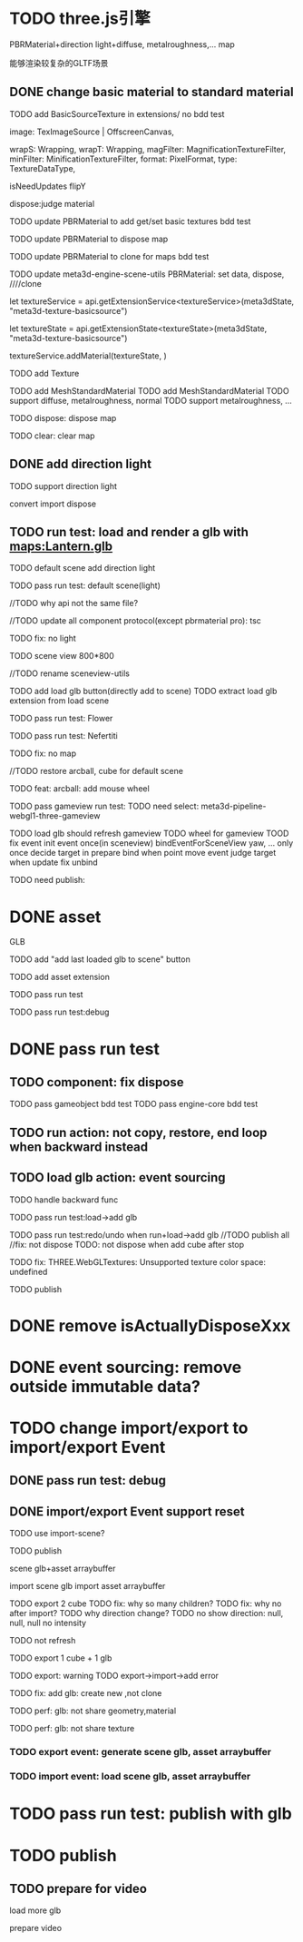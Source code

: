 * TODO three.js引擎

PBRMaterial+direction light+diffuse, metalroughness,... map


能够渲染较复杂的GLTF场景

** DONE change basic material to standard material


# TODO add BasicSourceTexture in contributes/
TODO add BasicSourceTexture in extensions/
  no bdd test

        image: TexImageSource | OffscreenCanvas,
        # mapping: Mapping,
        wrapS: Wrapping,
        wrapT: Wrapping,
        magFilter: MagnificationTextureFilter,
        minFilter: MinificationTextureFilter,
        format: PixelFormat,
        type: TextureDataType,
        # anisotropy: number,
        # encoding: TextureEncoding,
        isNeedUpdates
        flipY

  dispose:judge material



# TODO update engine core for texture contribute



TODO update PBRMaterial to add get/set basic textures
  bdd test

TODO update PBRMaterial to dispose map

TODO update PBRMaterial to clone for maps
  bdd test


TODO update meta3d-engine-scene-utils
PBRMaterial: set data, dispose, ////clone


let textureService =				 api.getExtensionService<textureService>(meta3dState, "meta3d-texture-basicsource")

let textureState = api.getExtensionState<textureState>(meta3dState, "meta3d-texture-basicsource")

textureService.addMaterial(textureState, )



TODO add Texture


# TODO add MeshPBRMaterial
TODO add MeshStandardMaterial
  TODO add MeshStandardMaterial
  TODO support diffuse, metalroughness, normal
  TODO support metalroughness, ...

TODO dispose:
dispose map


TODO clear:
clear map

** DONE add direction light

TODO support direction light

  convert
  import
  dispose


# ** TODO update load scene extension

# TODO handle pbr material, direction light



# ** TODO refactor: refactor scenegraph converter utils



** TODO run test: load and render a glb with maps:Lantern.glb

# TODO engine demo->default scene: load a glb with maps

# TODO build engine demo app

# TODO change default scene to loadScene(glb)




TODO default scene add direction light

TODO pass run test: default scene(light)

  //TODO why api not the same file?

  # TODO move dataName from protocol to implement?

  //TODO update all component protocol(except pbrmaterial pro):
  tsc

  TODO fix: no light
    # TODO why scenegraph utils not update?

TODO scene view 800*800


//TODO rename sceneview-utils



TODO add load glb button(directly add to scene)
  TODO extract load glb extension from load scene
  # TODO add import glb extension


TODO pass run test: Flower


TODO pass run test: Nefertiti
# TODO fix: indices convert err
# TODO fix: get/set tangents

TODO fix: no map






//TODO restore arcball, cube for default scene


TODO feat: arcball: add mouse wheel
# TODO feat: arcball: update drag global





# TODO rename loadScene to importGLB



TODO pass gameview run test:
  TODO need select:
  meta3d-pipeline-webgl1-three-gameview

  TODO load glb should refresh gameview
  TODO wheel for gameview
    TOOD fix event
      init event once(in sceneview)
      bindEventForSceneView
      yaw, ... only once
      decide target in prepare bind when point move event
        judge target when update
      fix unbind



TODO need publish:
# # scenegraph s, g
# # whole s, g
# # scene s,g
# # # run engine s,g
# meta3d-pipeline-editor-webgl1-scene-view1, game view1
# # meta3d-pipeline-editor-event-s,g
# load glb
# whole s,g
# event(remove s,g)



* DONE asset

GLB


TODO add "add last loaded glb to scene" button


TODO add asset extension

# TODO load glb action should operate:
  # store loaded glbs ref(file is stored in outside data)

  # not use asset tree, use list/array instead which only has one level

  # TODO if exist the same name file, rename loaded one

TODO pass run test

TODO pass run test:debug


* DONE pass run test

** TODO component: fix dispose

TODO pass gameobject bdd test
TODO pass engine-core bdd test

** TODO run action: not copy, restore, end loop when backward instead

** TODO load glb action: event sourcing
# TODO handle outside
TODO handle backward func

# TODO pass run test:add cube

TODO pass run test:load->add glb

TODO pass run test:redo/undo when run+load->add glb
  //TODO publish all
  //fix: not dispose
  TODO: not dispose when add cube after stop



TODO fix: THREE.WebGLTextures: Unsupported texture color space: undefined



TODO publish
# meta3d-action-load-glb
# scenegraph s,g
# meta3d-action-add-cube
# meta3d-action-add-glb-to-scene
# dispose s,g
# add


# TODO restore gameview

# TODO pass run test:import/export event


* DONE remove isActuallyDisposeXxx


* DONE event sourcing: remove outside immutable data?



# * TODO change import/export to 导入/导出包(remain export scene)
* TODO change import/export to import/export Event

# ** TODO extract glb from allEvents



# ** TODO import event: handle outside immutable data




** DONE pass run test: debug

# TODO fix: no loop?





** DONE import/export Event support reset

TODO use import-scene?


TODO publish
# import event action
# meta3d-editor-webgl1-three-run-engine-sceneview
# meta3d-asset, protocol
# add glb action
# load glb action
# # event source, protocol
# # import scene
# # import,export single event(add)
# # export single event
# # export scene
# scenegraph, s,g
# meta3d-export-scene
# # meta3d-pipeline-editor-webgl1-scene-view1, g
# # # scene, whole, smg
# # # # add glb
# # # # meta3d-action-export-single-event
# # # meta3d-action-import-single-event
# # meta3d-action-import-single-event




scene glb+asset arraybuffer


import scene glb
import asset arraybuffer


# TODO add export reset button
TODO export 2 cube
  TODO fix: why so many children?
  TODO fix: why no after import?
  TODO why direction change?
  TODO no show
  direction: null, null, null
  no intensity

  # TODO gameview: no arcball
  TODO not refresh


TODO export 1 cube + 1 glb

  TODO export: warning
  TODO export->import->add error

TODO fix: add glb: create new ,not clone


TODO perf: glb: not share geometry,material


TODO perf: glb: not share texture




*** TODO export event: generate scene glb, asset arraybuffer

*** TODO import event: load scene glb, asset arraybuffer


* TODO pass run test: publish with glb



# * TODO fix: auto upgrade: should keep canvas size


* TODO publish

** TODO prepare for video

load more glb

prepare video